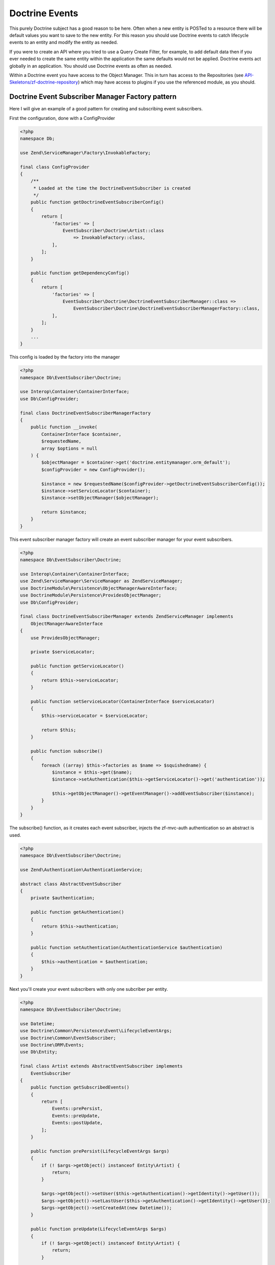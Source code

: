 Doctrine Events
===============

This purely Doctrine subject has a good reason to be here.  Often when a new entity is POSTed to a resource there will be default values
you want to save to the new entity.  For this reason you should use Doctrine events to catch lifecycle events to an entity and
modify the entity as needed.

If you were to create an API where you tried to use a Query Create Filter, for example, to add default data then if you ever needed to
create the same entity within the application the same defaults would not be applied.  Doctrine events act globally in an application.
You should use Doctrine events as often as needed.

Within a Doctrine event you have access to the Object Manager.  This in turn has access to the Repositories
(see `API-Skeletons/zf-doctrine-repository <https://github.com/API-Skeletons/zf-doctrine-repository>`_) which may have access to plugins
if you use the referenced module, as you should.


Doctrine Event Subscriber Manager Factory pattern
-------------------------------------------------

Here I will give an example of a good pattern for creating and subscribing event subscribers.

First the configuration, done with a ConfigProvider

.. code-block:: php

    <?php
    namespace Db;

    use Zend\ServiceManager\Factory\InvokableFactory;

    final class ConfigProvider
    {
        /**
         * Loaded at the time the DoctrineEventSubscriber is created
         */
        public function getDoctrineEventSubscriberConfig()
        {
            return [
                'factories' => [
                    EventSubscriber\Doctrine\Artist::class
                        => InvokableFactory::class,
                ],
            ];
        }

        public function getDependencyConfig()
        {
            return [
                'factories' => [
                    EventSubscriber\Doctrine\DoctrineEventSubscriberManager::class =>
                        EventSubscriber\Doctrine\DoctrineEventSubscriberManagerFactory::class,
                ],
            ];
        }
        ...
    }

This config is loaded by the factory into the manager

.. code-block:: php

    <?php
    namespace Db\EventSubscriber\Doctrine;

    use Interop\Container\ContainerInterface;
    use Db\ConfigProvider;

    final class DoctrineEventSubscriberManagerFactory
    {
        public function __invoke(
            ContainerInterface $container,
            $requestedName,
            array $options = null
        ) {
            $objectManager = $container->get('doctrine.entitymanager.orm_default');
            $configProvider = new ConfigProvider();

            $instance = new $requestedName($configProvider->getDoctrineEventSubscriberConfig());
            $instance->setServiceLocator($container);
            $instance->setObjectManager($objectManager);

            return $instance;
        }
    }

This event subscriber manager factory will create an event subscriber manager for your event subscribers.

.. code-block:: php

    <?php
    namespace Db\EventSubscriber\Doctrine;

    use Interop\Container\ContainerInterface;
    use Zend\ServiceManager\ServiceManager as ZendServiceManager;
    use DoctrineModule\Persistence\ObjectManagerAwareInterface;
    use DoctrineModule\Persistence\ProvidesObjectManager;
    use Db\ConfigProvider;

    final class DoctrineEventSubscriberManager extends ZendServiceManager implements
        ObjectManagerAwareInterface
    {
        use ProvidesObjectManager;

        private $serviceLocator;

        public function getServiceLocator()
        {
            return $this->serviceLocator;
        }

        public function setServiceLocator(ContainerInterface $serviceLocator)
        {
            $this->serviceLocator = $serviceLocator;

            return $this;
        }

        public function subscribe()
        {
            foreach ((array) $this->factories as $name => $squishedname) {
                $instance = $this->get($name);
                $instance->setAuthentication($this->getServiceLocator()->get('authentication'));

                $this->getObjectManager()->getEventManager()->addEventSubscriber($instance);
            }
        }
    }

The subscribe() function, as it creates each event subscriber, injects the zf-mvc-auth authentication so an abstract is used.

.. code-block:: php

    <?php
    namespace Db\EventSubscriber\Doctrine;

    use Zend\Authentication\AuthenticationService;

    abstract class AbstractEventSubscriber
    {
        private $authentication;

        public function getAuthentication()
        {
            return $this->authentication;
        }

        public function setAuthentication(AuthenticationService $authentication)
        {
            $this->authentication = $authentication;
        }
    }

Next you'll create your event subscribers with only one subcriber per entity.

.. code-block:: php

    <?php
    namespace Db\EventSubscriber\Doctrine;

    use Datetime;
    use Doctrine\Common\Persistence\Event\LifecycleEventArgs;
    use Doctrine\Common\EventSubscriber;
    use Doctrine\ORM\Events;
    use Db\Entity;

    final class Artist extends AbstractEventSubscriber implements
        EventSubscriber
    {
        public function getSubscribedEvents()
        {
            return [
                Events::prePersist,
                Events::preUpdate,
                Events::postUpdate,
            ];
        }

        public function prePersist(LifecycleEventArgs $args)
        {
            if (! $args->getObject() instanceof Entity\Artist) {
                return;
            }

            $args->getObject()->setUser($this->getAuthentication()->getIdentity()->getUser());
            $args->getObject()->setLastUser($this->getAuthentication()->getIdentity()->getUser());
            $args->getObject()->setCreatedAt(new Datetime());
        }

        public function preUpdate(LifecycleEventArgs $args)
        {
            if (! $args->getObject() instanceof Entity\Artist) {
                return;
            }

            $args->getObject()->setLastUser($this->getAuthentication()->getIdentity()->getUser());
        }

        public function postUpdate(LifecycleEventArgs $args)
        {
            if (! $args->getObject() instanceof Entity\Artist) {
                return;
            }

            $args->getObjectManager()
                ->getRepository(Entity\Artist::class)
                ->enqueueIndexArtist($args->getObject());
        }
    }

Notice the last call to the `enqueueIndexArtist`.  Running domain code from event subscribers if you follow the guidelines in
`How repositories in Doctrine replace the "model" layer <http://blog.tomhanderson.com/2015/10/how-repositories-in-doctrine-replace.html?q=model>`_

Finally bootstrap the module to load all the event subscribers and subscribe them:

.. code-block:: php

    <?php
    public function onBootstrap(EventInterface $e)
    {
        $sm = $e->getApplication()->getServiceManager();

        $doctrineEventSubscriberManager =
            $sm->get(EventSubscriber\Doctrine\DoctrineEventSubscriberManager::class);
        $doctrineEventSubscriberManager->subscribe();
    }


.. role:: raw-html(raw)
   :format: html

.. note::
  Authored by Tom H Anderson of `API Skeletons <https://apiskeletons.com>`_.
  All rights reserved.  :raw-html:`<form style="display: inline" action="https://www.paypal.com/cgi-bin/webscr" method="post" target="_top"><input type="hidden" name="cmd" value="_s-xclick"><input type="hidden" name="hosted_button_id" value="WHR95HM3DMYAQ"><input type="image" src="https://www.paypalobjects.com/en_US/i/btn/btn_donate_LG.gif" border="0" name="submit" alt="PayPal - The safer, easier way to pay online!"><img alt="" border="0" src="https://www.paypalobjects.com/en_US/i/scr/pixel.gif" width="1" height="1"></form>`
  if you find this book useful.


:raw-html: `<script async src="https://www.googletagmanager.com/gtag/js?id=UA-64198835-2"></script><script>window.dataLayer = window.dataLayer || [];function gtag(){dataLayer.push(arguments);}gtag('js', new Date());gtag('config', 'UA-64198835-2');</script>`
